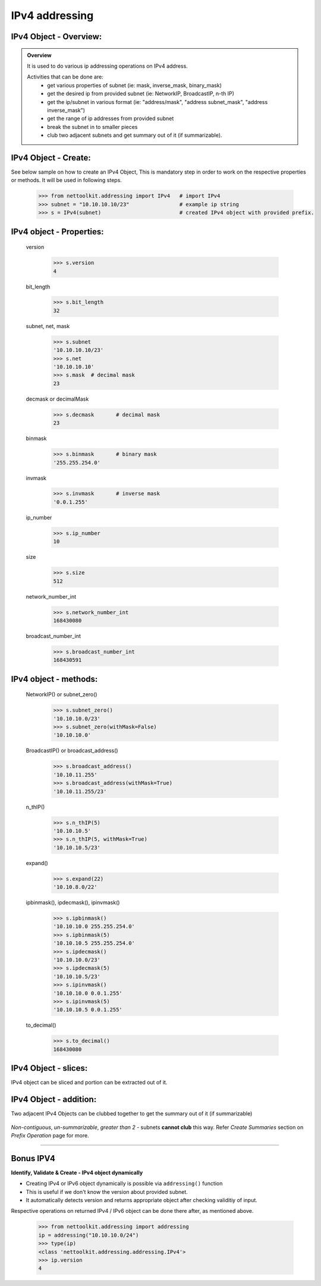 
IPv4 addressing
============================================

IPv4 Object - Overview:
-----------------------------------------

.. admonition:: Overview
    
    It is used to do various ip addressing operations on IPv4 address. 
    
    Activities that can be done are:
        * get various properties of subnet (ie: mask, inverse_mask, binary_mask)
        * get the desired ip from provided subnet (ie: NetworkIP, BroadcastIP, n-th IP)
        * get the ip/subnet in various format (ie: "address/mask", "address subnet_mask", "address inverse_mask")
        * get the range of ip addresses from provided subnet
        * break the subnet in to smaller pieces
        * club two adjacent subnets and get summary out of it (if summarizable).

IPv4 Object - Create:
----------------------------------

See below sample on how to create an IPv4 Object, This is mandatory step in order to work on the respective properties or methods.  
It will be used in following steps.	

    .. code-block:: python
    
        >>> from nettoolkit.addressing import IPv4   # import IPv4
        >>> subnet = "10.10.10.10/23"                # example ip string 
        >>> s = IPv4(subnet)                         # created IPv4 object with provided prefix.

IPv4 object - Properties:
----------------------------------

    version

        .. code-block:: python

            >>> s.version
            4
    
    bit_length

        .. code-block:: python

            >>> s.bit_length
            32

    subnet, net, mask

        .. code-block:: python

            >>> s.subnet
            '10.10.10.10/23'
            >>> s.net
            '10.10.10.10'
            >>> s.mask 	# decimal mask
            23


    decmask or decimalMask

        .. code-block:: python

            >>> s.decmask 	# decimal mask
            23


    binmask

        .. code-block:: python

            >>> s.binmask 	# binary mask
            '255.255.254.0'

    invmask

        .. code-block:: python

            >>> s.invmask 	# inverse mask
            '0.0.1.255'


    ip_number

        .. code-block:: python

            >>> s.ip_number
            10

    size

        .. code-block:: python

            >>> s.size
            512

    network_number_int

        .. code-block:: python

            >>> s.network_number_int
            168430080

    broadcast_number_int

        .. code-block:: python

            >>> s.broadcast_number_int
            168430591



IPv4 object - methods:
----------------------------------

    NetworkIP() or subnet_zero()

        .. code-block:: python

            >>> s.subnet_zero()
            '10.10.10.0/23'
            >>> s.subnet_zero(withMask=False)
            '10.10.10.0'

    BroadcastIP() or broadcast_address()

        .. code-block:: python

            >>> s.broadcast_address()
            '10.10.11.255'
            >>> s.broadcast_address(withMask=True)
            '10.10.11.255/23'


    n_thIP()

        .. code-block:: python

            >>> s.n_thIP(5)
            '10.10.10.5'
            >>> s.n_thIP(5, withMask=True)
            '10.10.10.5/23'


    expand()
    
        .. code-block:: python

            >>> s.expand(22)
            '10.10.8.0/22'

    ipbinmask(), ipdecmask(), ipinvmask()

        .. code-block:: python
    
            >>> s.ipbinmask()
            '10.10.10.0 255.255.254.0'
            >>> s.ipbinmask(5)
            '10.10.10.5 255.255.254.0'
            >>> s.ipdecmask()
            '10.10.10.0/23'
            >>> s.ipdecmask(5)
            '10.10.10.5/23'
            >>> s.ipinvmask()
            '10.10.10.0 0.0.1.255'
            >>> s.ipinvmask(5)
            '10.10.10.5 0.0.1.255'

    to_decimal()

        .. code-block:: python

            >>> s.to_decimal()
            168430080



IPv4 Object - slices:
-------------------------------------

IPv4 object can be sliced and portion can be extracted out of it.

    .. code-block:: python
        :emphasize-lines: 1,3,5,8,10,12

        >>> s[5]		# 5th  ip of subnet
        '10.10.10.5'
        >>> s+5			# ++5th ip from provided ip
        '10.10.10.15'
        >>> s-3			# --3rd ip from provided ip
        '10.10.10.7'

        >>> s[0:5]		# range of ip addresses from subnet
        ('10.10.10.0', '10.10.10.1', '10.10.10.2', '10.10.10.3', '10.10.10.4')
        >>> s/4			# break the subnet to 4 equal subnets
        ('10.10.10.0/25', '10.10.10.128/25', '10.10.11.0/25', '10.10.11.128/25')
        >>> s/3			# breaks to nearest possible maximum prefix size.
        ('10.10.10.0/25', '10.10.10.128/25', '10.10.11.0/25', '10.10.11.128/25')


IPv4 Object - addition:
-----------------------

Two adjacent IPv4 Objects can be clubbed together to get the summary out of it (if summarizable)

    .. code-block:: python
        :emphasize-lines: 8,12

        # provided two subnet and created object of it.
        >>> subnet1 = "10.10.10.0/23"	
        >>> subnet2 = "10.10.8.0/23"
        >>> s1 = IPv4(subnet1)
        >>> s2 = IPv4(subnet2)

        # get summary of two subnets
        >>> s1 + s2
        10.10.8.0/22
        
        # notice, return type is IPv4 not a string
        >>> type(s1 + s2)		
        'nettoolkit.addressing.IPv4'


*Non-contiguous*, *un-summarizable*, *greater than 2* - subnets **cannot club** this way.  Refer *Create Summaries* section on *Prefix Operation* page for more.

    .. code-block:: python
        :emphasize-lines: 10,11

        >>> subnet1 = "10.10.10.0/23"
        >>> subnet2 = "10.10.12.0/23"
        >>> s1 = IPv4(subnet1)
        >>> s2 = IPv4(subnet2)
        >>> s1 + s2
        Traceback (most recent call last):
          File "<pyshell#147>", line 1, in <module>
            s1 + s2
          File "C:\...\addressing.py", line 412, in __add__
            "Inconsistant subnets cannot be added "
        Exception: Inconsistant subnets cannot be added and >2 instances of IPv4/IPv6 Object add not allowed. please check inputs or Use 'get_summaries' function instead



-----

Bonus IPV4
----------

**Identify, Validate & Create - IPv4 object dynamically**

* Creating IPv4 or IPv6 object dynamically is possible via ``addressing()`` function
* This is useful if we don't know the version about provided subnet.
* It automatically detects version and returns appropriate object after checking validitiy of input.

Respective operations on returned IPv4 / IPv6 object can be done there after, as mentioned above.

    .. code-block:: python

        >>> from nettoolkit.addressing import addressing
        ip = addressing("10.10.10.0/24")
        >>> type(ip)
        <class 'nettoolkit.addressing.addressing.IPv4'>
        >>> ip.version
        4